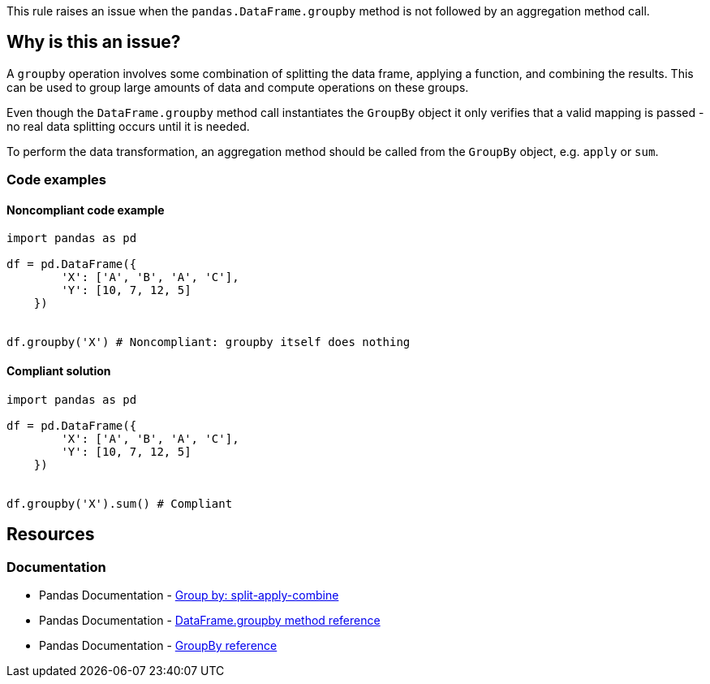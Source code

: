 This rule raises an issue when the ``++pandas.DataFrame.groupby++`` method is not followed by an aggregation method call.

== Why is this an issue?

A ``++groupby++`` operation involves some combination of splitting the data frame, applying a function, and combining the results. This can be used to group large amounts of data and compute operations on these groups.

Even though the ``++DataFrame.groupby++`` method call instantiates the ``++GroupBy++`` object it only verifies that a valid mapping is passed - no real data splitting occurs until it is needed.

To perform the data transformation, an aggregation method should be called from the ``++GroupBy++`` object, e.g. ``++apply++`` or ``++sum++``.

=== Code examples

==== Noncompliant code example

[source,python,diff-id=1,diff-type=noncompliant]
----
import pandas as pd

df = pd.DataFrame({
        'X': ['A', 'B', 'A', 'C'],
        'Y': [10, 7, 12, 5]
    })


df.groupby('X') # Noncompliant: groupby itself does nothing
----

==== Compliant solution

[source,python,diff-id=1,diff-type=compliant]
----
import pandas as pd

df = pd.DataFrame({
        'X': ['A', 'B', 'A', 'C'],
        'Y': [10, 7, 12, 5]
    })


df.groupby('X').sum() # Compliant
----


== Resources
=== Documentation
* Pandas Documentation - https://pandas.pydata.org/pandas-docs/stable/user_guide/groupby.html#splitting-an-object-into-groups[Group by: split-apply-combine]
* Pandas Documentation - https://pandas.pydata.org/docs/reference/api/pandas.DataFrame.groupby.html#pandas.DataFrame.groupby[DataFrame.groupby method reference]
* Pandas Documentation - https://pandas.pydata.org/docs/reference/groupby.html[GroupBy reference]
